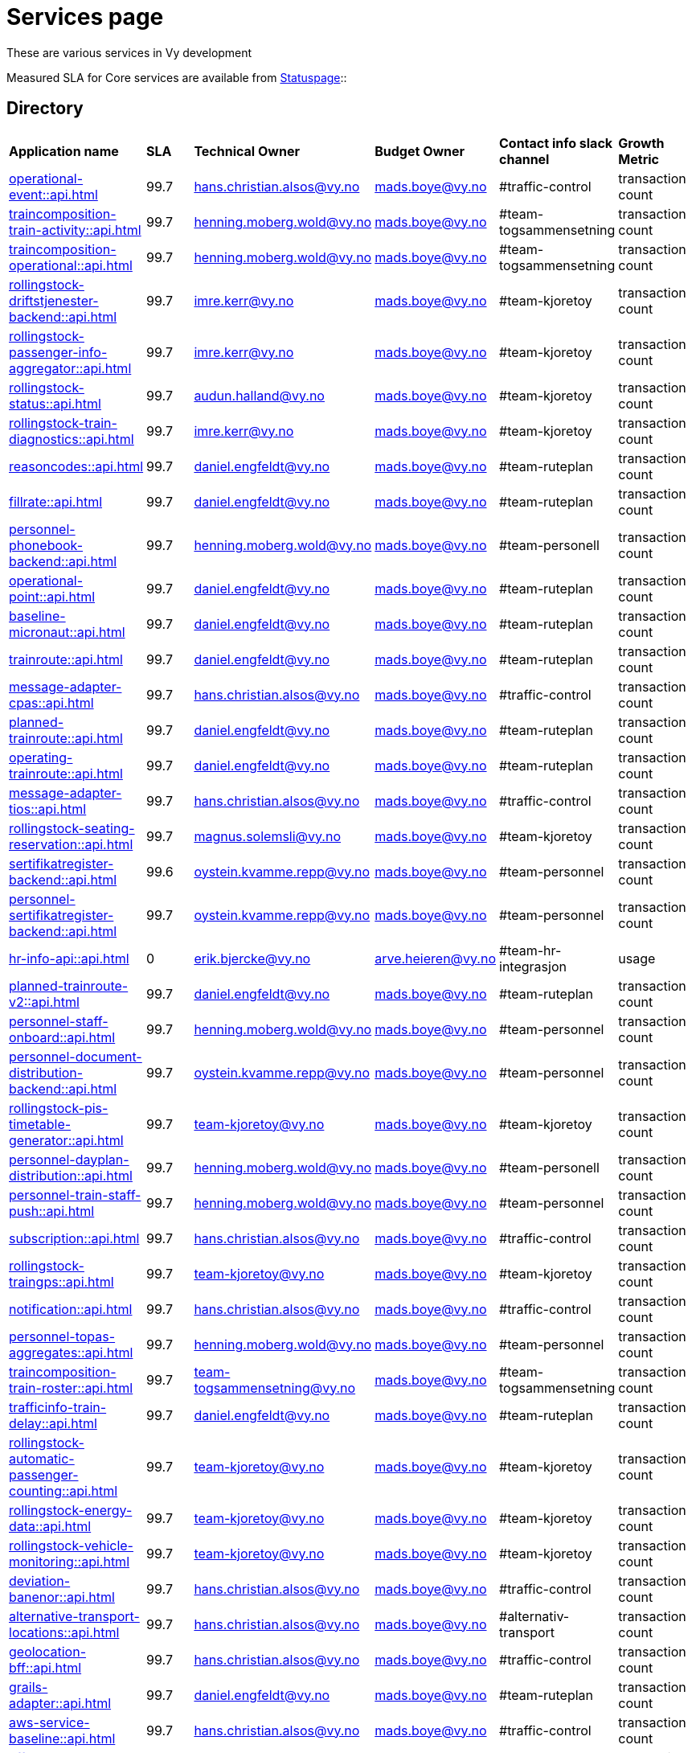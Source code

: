 = Services page

These are various services in Vy development

Measured SLA for Core services are available from
link:https://vy.statuspage.io/[Statuspage]::

== Directory

[frame=all, grid=all]
|===
|*Application name* | *SLA* | *Technical Owner* | *Budget Owner* | *Contact info slack channel* | *Growth Metric*
|xref:operational-event::api.adoc[] | 99.7 | hans.christian.alsos@vy.no | mads.boye@vy.no | #traffic-control | transaction count 
|xref:traincomposition-train-activity::api.adoc[] | 99.7 | henning.moberg.wold@vy.no | mads.boye@vy.no | #team-togsammensetning | transaction count 
|xref:traincomposition-operational::api.adoc[] | 99.7 | henning.moberg.wold@vy.no | mads.boye@vy.no | #team-togsammensetning | transaction count 
|xref:rollingstock-driftstjenester-backend::api.adoc[] | 99.7 | imre.kerr@vy.no | mads.boye@vy.no | #team-kjoretoy | transaction count 
|xref:rollingstock-passenger-info-aggregator::api.adoc[] | 99.7 | imre.kerr@vy.no | mads.boye@vy.no | #team-kjoretoy | transaction count 
|xref:rollingstock-status::api.adoc[] | 99.7 | audun.halland@vy.no | mads.boye@vy.no | #team-kjoretoy | transaction count 
|xref:rollingstock-train-diagnostics::api.adoc[] | 99.7 | imre.kerr@vy.no | mads.boye@vy.no | #team-kjoretoy | transaction count 
|xref:reasoncodes::api.adoc[] | 99.7 | daniel.engfeldt@vy.no | mads.boye@vy.no | #team-ruteplan | transaction count 
|xref:fillrate::api.adoc[] | 99.7 | daniel.engfeldt@vy.no | mads.boye@vy.no | #team-ruteplan | transaction count 
|xref:personnel-phonebook-backend::api.adoc[] | 99.7 | henning.moberg.wold@vy.no | mads.boye@vy.no | #team-personell | transaction count 
|xref:operational-point::api.adoc[] | 99.7 | daniel.engfeldt@vy.no | mads.boye@vy.no | #team-ruteplan | transaction count 
|xref:baseline-micronaut::api.adoc[] | 99.7 | daniel.engfeldt@vy.no | mads.boye@vy.no | #team-ruteplan | transaction count 
|xref:trainroute::api.adoc[] | 99.7 | daniel.engfeldt@vy.no | mads.boye@vy.no | #team-ruteplan | transaction count 
|xref:message-adapter-cpas::api.adoc[] | 99.7 | hans.christian.alsos@vy.no | mads.boye@vy.no | #traffic-control | transaction count 
|xref:planned-trainroute::api.adoc[] | 99.7 | daniel.engfeldt@vy.no | mads.boye@vy.no | #team-ruteplan | transaction count 
|xref:operating-trainroute::api.adoc[] | 99.7 | daniel.engfeldt@vy.no | mads.boye@vy.no | #team-ruteplan | transaction count 
|xref:message-adapter-tios::api.adoc[] | 99.7 | hans.christian.alsos@vy.no | mads.boye@vy.no | #traffic-control | transaction count 
|xref:rollingstock-seating-reservation::api.adoc[] | 99.7 | magnus.solemsli@vy.no | mads.boye@vy.no | #team-kjoretoy | transaction count 
|xref:sertifikatregister-backend::api.adoc[] | 99.6 | oystein.kvamme.repp@vy.no | mads.boye@vy.no | #team-personnel | transaction count 
|xref:personnel-sertifikatregister-backend::api.adoc[] | 99.7 | oystein.kvamme.repp@vy.no | mads.boye@vy.no | #team-personnel | transaction count 
|xref:hr-info-api::api.adoc[] | 0 | erik.bjercke@vy.no | arve.heieren@vy.no | #team-hr-integrasjon | usage 
|xref:planned-trainroute-v2::api.adoc[] | 99.7 | daniel.engfeldt@vy.no | mads.boye@vy.no | #team-ruteplan | transaction count 
|xref:personnel-staff-onboard::api.adoc[] | 99.7 | henning.moberg.wold@vy.no | mads.boye@vy.no | #team-personnel | transaction count 
|xref:personnel-document-distribution-backend::api.adoc[] | 99.7 | oystein.kvamme.repp@vy.no | mads.boye@vy.no | #team-personnel | transaction count 
|xref:rollingstock-pis-timetable-generator::api.adoc[] | 99.7 | team-kjoretoy@vy.no | mads.boye@vy.no | #team-kjoretoy | transaction count 
|xref:personnel-dayplan-distribution::api.adoc[] | 99.7 | henning.moberg.wold@vy.no | mads.boye@vy.no | #team-personell | transaction count 
|xref:personnel-train-staff-push::api.adoc[] | 99.7 | henning.moberg.wold@vy.no | mads.boye@vy.no | #team-personnel | transaction count 
|xref:subscription::api.adoc[] | 99.7 | hans.christian.alsos@vy.no | mads.boye@vy.no | #traffic-control | transaction count 
|xref:rollingstock-traingps::api.adoc[] | 99.7 | team-kjoretoy@vy.no | mads.boye@vy.no | #team-kjoretoy | transaction count 
|xref:notification::api.adoc[] | 99.7 | hans.christian.alsos@vy.no | mads.boye@vy.no | #traffic-control | transaction count 
|xref:personnel-topas-aggregates::api.adoc[] | 99.7 | henning.moberg.wold@vy.no | mads.boye@vy.no | #team-personnel | transaction count 
|xref:traincomposition-train-roster::api.adoc[] | 99.7 | team-togsammensetning@vy.no | mads.boye@vy.no | #team-togsammensetning | transaction count 
|xref:trafficinfo-train-delay::api.adoc[] | 99.7 | daniel.engfeldt@vy.no | mads.boye@vy.no | #team-ruteplan | transaction count 
|xref:rollingstock-automatic-passenger-counting::api.adoc[] | 99.7 | team-kjoretoy@vy.no | mads.boye@vy.no | #team-kjoretoy | transaction count 
|xref:rollingstock-energy-data::api.adoc[] | 99.7 | team-kjoretoy@vy.no | mads.boye@vy.no | #team-kjoretoy | transaction count 
|xref:rollingstock-vehicle-monitoring::api.adoc[] | 99.7 | team-kjoretoy@vy.no | mads.boye@vy.no | #team-kjoretoy | transaction count 
|xref:deviation-banenor::api.adoc[] | 99.7 | hans.christian.alsos@vy.no | mads.boye@vy.no | #traffic-control | transaction count 
|xref:alternative-transport-locations::api.adoc[] | 99.7 | hans.christian.alsos@vy.no | mads.boye@vy.no | #alternativ-transport | transaction count 
|xref:geolocation-bff::api.adoc[] | 99.7 | hans.christian.alsos@vy.no | mads.boye@vy.no | #traffic-control | transaction count 
|xref:grails-adapter::api.adoc[] | 99.7 | daniel.engfeldt@vy.no | mads.boye@vy.no | #team-ruteplan | transaction count 
|xref:aws-service-baseline::api.adoc[] | 99.7 | hans.christian.alsos@vy.no | mads.boye@vy.no | #traffic-control | transaction count 
|xref:affected-trains::api.adoc[] | 99.7 | niklas.johansen@vy.no | mads.boye@vy.no | #traffic-control | transaction count 
|xref:alternative-transport::api.adoc[] | 99.7 | niklas.johansen@vy.no | mads.boye@vy.no | #traffic-control | transaction count 
|xref:operational-information::api.adoc[] | 99.7 | niklas.johansen@vy.no | mads.boye@vy.no | #traffic-control | transaction count 
|xref:traincomposition-planned::api.adoc[] | 99.7 | team-togsammensetning@vy.no | mads.boye@vy.no | #team-togsammensetning | transaction count 
|xref:operational-text::api.adoc[] | 99.7 | niklas.johansen@vy.no | mads.boye@vy.no | #traffic-control | transaction count 
|xref:message-adapter-siri::api.adoc[] | 99.7 | niklas.johansen@vy.no | mads.boye@vy.no | #traffic-control | transaction count 
|xref:fulfillment::api.adoc[] | 99.7 | niklas.johansen@vy.no | mads.boye@vy.no | #traffic-control | transaction count 
|xref:message-adapter-entur::api.adoc[] | 99.7 | niklas.johansen@vy.no | mads.boye@vy.no | #traffic-control | transaction count 
|xref:reiserad-backend::api.adoc[] | 99.7 | niklas.johansen@vy.no | mads.boye@vy.no | #traffic-control | transaction count 
|===
